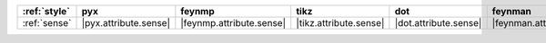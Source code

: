 ============== ======================= ========================== ======================== ======================= =========================== ======================= =========================
:ref:`style`   pyx                     feynmp                     tikz                     dot                     feynman                     mpl                     ascii                     
============== ======================= ========================== ======================== ======================= =========================== ======================= =========================
:ref:`sense`   |pyx.attribute.sense|   |feynmp.attribute.sense|   |tikz.attribute.sense|   |dot.attribute.sense|   |feynman.attribute.sense|   |mpl.attribute.sense|   |ascii.attribute.sense|   
============== ======================= ========================== ======================== ======================= =========================== ======================= =========================
